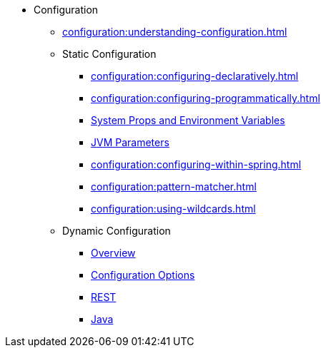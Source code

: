 * Configuration
** xref:configuration:understanding-configuration.adoc[]
** Static Configuration
*** xref:configuration:configuring-declaratively.adoc[]
*** xref:configuration:configuring-programmatically.adoc[]
*** xref:configuration:configuring-with-system-properties.adoc[System Props and Environment Variables]
*** xref:configuration:jvm-parameters.adoc[JVM Parameters]
*** xref:configuration:configuring-within-spring.adoc[]
*** xref:configuration:pattern-matcher.adoc[]
*** xref:configuration:using-wildcards.adoc[]
** Dynamic Configuration
*** xref:configuration:dynamic-data-structure-configuration.adoc[Overview]
*** xref:configuration:dynamic-config-options.adoc[Configuration Options]
*** xref:configuration:dynamic-config-rest.adoc[REST]
*** xref:configuration:dynamic-config-java.adoc[Java]